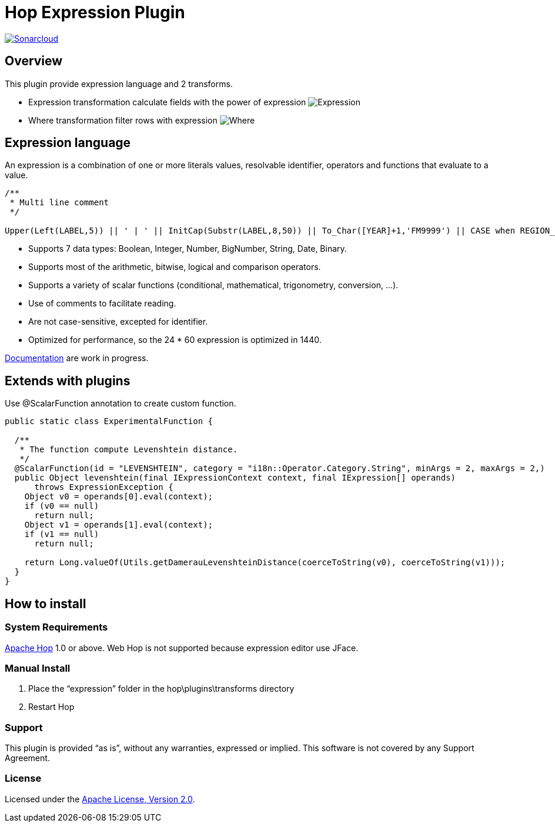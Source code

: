 ////
Licensed to the Apache Software Foundation (ASF) under one
or more contributor license agreements.  See the NOTICE file
distributed with this work for additional information
regarding copyright ownership.  The ASF licenses this file
to you under the Apache License, Version 2.0 (the
"License"); you may not use this file except in compliance
with the License.  You may obtain a copy of the License at
  http://www.apache.org/licenses/LICENSE-2.0
Unless required by applicable law or agreed to in writing,
software distributed under the License is distributed on an
"AS IS" BASIS, WITHOUT WARRANTIES OR CONDITIONS OF ANY
KIND, either express or implied.  See the License for the
specific language governing permissions and limitations
under the License.
////
# Hop Expression Plugin
:url-sonarcloud: https://sonarcloud.io/dashboard?id=hop-expression

image:https://sonarcloud.io/api/project_badges/measure?project=hop-expression&metric=alert_status[Sonarcloud,link={url-sonarcloud}]

## Overview

This plugin provide expression language and 2 transforms.

* Expression transformation calculate fields with the power of expression 
image:https://raw.githubusercontent.com/nadment/hop-expression/master/plugins/src/main/resources/expression.svg[Expression]

* Where transformation filter rows with expression 
image:https://raw.githubusercontent.com/nadment/hop-expression/master/plugins/src/main/resources/where.svg[Where]

## Expression language

An expression is a combination of one or more literals values, resolvable identifier, operators and functions that evaluate to a value.

----
/** 
 * Multi line comment
 */

Upper(Left(LABEL,5)) || ' | ' || InitCap(Substr(LABEL,8,50)) || To_Char([YEAR]+1,'FM9999') || CASE when REGION_ID>0 then 'A' else 'B' end
----

* Supports 7 data types: Boolean, Integer, Number, BigNumber, String, Date, Binary. 
* Supports most of the arithmetic, bitwise, logical and comparison operators.
* Supports a variety of scalar functions (conditional, mathematical, trigonometry, conversion, ...).
* Use of comments to facilitate reading.
* Are not case-sensitive, excepted for identifier.
* Optimized for performance, so the 24 * 60 expression is optimized in 1440.

https://github.com/nadment/hop-expression/blob/master/plugins/src/main/doc/expression.adoc[Documentation] are work in progress.


## Extends with plugins

Use @ScalarFunction annotation to create custom function. 

----
public static class ExperimentalFunction {

  /** 
   * The function compute Levenshtein distance.
   */
  @ScalarFunction(id = "LEVENSHTEIN", category = "i18n::Operator.Category.String", minArgs = 2, maxArgs = 2,)
  public Object levenshtein(final IExpressionContext context, final IExpression[] operands)
      throws ExpressionException {
    Object v0 = operands[0].eval(context);
    if (v0 == null)
      return null;
    Object v1 = operands[1].eval(context);
    if (v1 == null)
      return null;
    
    return Long.valueOf(Utils.getDamerauLevenshteinDistance(coerceToString(v0), coerceToString(v1)));
  }
}
----

## How to install

### System Requirements

https://hop.apache.org[Apache Hop] 1.0 or above.
Web Hop is not supported because expression editor use JFace.

### Manual Install

1. Place the “expression” folder in the hop\plugins\transforms directory
2. Restart Hop

### Support

This plugin is provided “as is”, without any warranties, expressed or implied. This software is not covered by any Support Agreement.

### License

Licensed under the https://www.apache.org/licenses/LICENSE-2.0[Apache License, Version 2.0].
